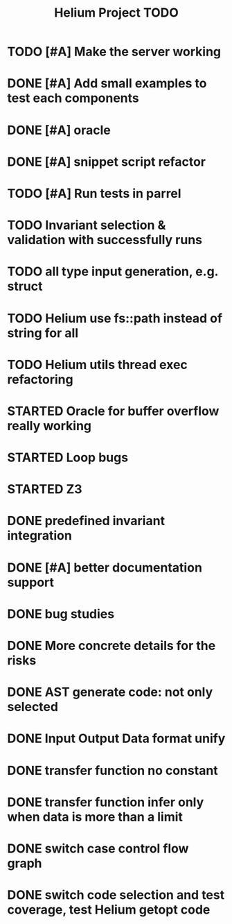 #+TITLE: Helium Project TODO

* TODO [#A] Make the server working
   SCHEDULED: <2016-10-22 Sat>
* DONE [#A] Add small examples to test each components
   CLOSED: [2016-10-25 Tue 17:05] SCHEDULED: <2016-10-22 Sat>
* DONE [#A] oracle
   CLOSED: [2016-10-25 Tue 17:05] SCHEDULED: <2016-10-23 Sun>
* DONE [#A] snippet script refactor
   CLOSED: [2016-10-25 Tue 16:08] SCHEDULED: <2016-10-22 Sat>
* TODO [#A] Run tests in parrel
  SCHEDULED: <2016-10-23 Sun>
* TODO Invariant selection & validation with successfully runs
* TODO all type input generation, e.g. struct
   SCHEDULED: <2016-10-19 Wed>
* TODO Helium use fs::path instead of string for all
   SCHEDULED: <2016-10-20 Thu>
* TODO Helium utils thread exec refactoring
* STARTED Oracle for buffer overflow really working
   SCHEDULED: <2016-10-20 Thu>
* STARTED Loop bugs
   SCHEDULED: <2016-10-20 Thu>
* STARTED Z3
   SCHEDULED: <2016-10-20 Thu>
* DONE predefined invariant integration
   CLOSED: [2016-10-25 Tue 17:05] SCHEDULED: <2016-10-20 Thu>
* DONE [#A] better documentation support
   CLOSED: [2016-10-23 Sun 13:19] SCHEDULED: <2016-10-22 Sat>
* DONE bug studies
   CLOSED: [2016-10-22 Sat 14:39]
* DONE More concrete details for the risks
   CLOSED: [2016-10-22 Sat 14:39] SCHEDULED: <2016-10-22 Sat>
* DONE AST generate code: not only selected
   CLOSED: [2016-10-22 Sat 14:35]
* DONE Input Output Data format unify
   CLOSED: [2016-10-22 Sat 14:30]
* DONE transfer function no constant
* DONE transfer function infer only when data is more than a limit
* DONE switch case control flow graph
   SCHEDULED: <2016-10-13 Thu>
* DONE switch code selection and test coverage, test Helium getopt code
   SCHEDULED: <2016-10-15 Sat>

